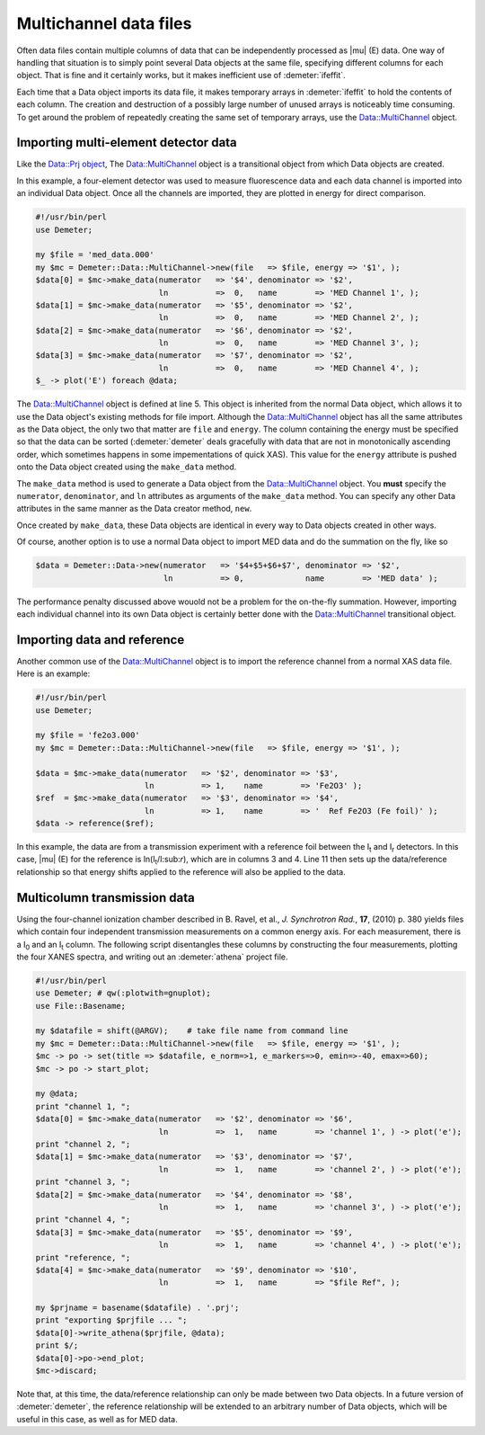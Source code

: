 
Multichannel data files
=======================

Often data files contain multiple columns of data that can be
independently processed as |mu| (E) data. One way of handling that
situation is to simply point several Data objects at the same file,
specifying different columns for each object. That is fine and it
certainly works, but it makes inefficient use of :demeter:`ifeffit`.

Each time that a Data object imports its data file, it makes temporary
arrays in :demeter:`ifeffit` to hold the contents of each column. The creation and
destruction of a possibly large number of unused arrays is noticeably
time consuming. To get around the problem of repeatedly creating the
same set of temporary arrays, use the Data::MultiChannel object.


Importing multi-element detector data
-------------------------------------

Like the `Data::Prj object <athena.html>`__, The Data::MultiChannel
object is a transitional object from which Data objects are created.

In this example, a four-element detector was used to measure
fluorescence data and each data channel is imported into an individual
Data object. Once all the channels are imported, they are plotted in
energy for direct comparison.

.. code-block:: perl

    #!/usr/bin/perl
    use Demeter;

    my $file = 'med_data.000'
    my $mc = Demeter::Data::MultiChannel->new(file   => $file, energy => '$1', );
    $data[0] = $mc->make_data(numerator   => '$4', denominator => '$2',
                              ln          =>  0,   name        => 'MED Channel 1', );
    $data[1] = $mc->make_data(numerator   => '$5', denominator => '$2',
                              ln          =>  0,   name        => 'MED Channel 2', );
    $data[2] = $mc->make_data(numerator   => '$6', denominator => '$2',
                              ln          =>  0,   name        => 'MED Channel 3', );
    $data[3] = $mc->make_data(numerator   => '$7', denominator => '$2',
                              ln          =>  0,   name        => 'MED Channel 4', );
    $_ -> plot('E') foreach @data;

The Data::MultiChannel object is defined at line 5. This object is
inherited from the normal Data object, which allows it to use the Data
object's existing methods for file import. Although the
Data::MultiChannel object has all the same attributes as the Data
object, the only two that matter are ``file`` and ``energy``. The column
containing the energy must be specified so that the data can be sorted
(:demeter:`demeter` deals gracefully with data that are not in monotonically
ascending order, which sometimes happens in some impementations of quick
XAS). This value for the ``energy`` attribute is pushed onto the Data
object created using the ``make_data`` method.

The ``make_data`` method is used to generate a Data object from the
Data::MultiChannel object. You **must** specify the ``numerator``,
``denominator``, and ``ln`` attributes as arguments of the ``make_data``
method. You can specify any other Data attributes in the same manner as
the Data creator method, ``new``.

Once created by ``make_data``, these Data objects are identical in every
way to Data objects created in other ways.

Of course, another option is to use a normal Data object to import MED
data and do the summation on the fly, like so

.. code-block:: perl

      $data = Demeter::Data->new(numerator   => '$4+$5+$6+$7', denominator => '$2',
                                 ln          => 0,             name        => 'MED data' ); 

The performance penalty discussed above wouold not be a problem for the
on-the-fly summation. However, importing each individual channel into
its own Data object is certainly better done with the Data::MultiChannel
transitional object.


 

Importing data and reference
----------------------------

Another common use of the Data::MultiChannel object is to import the
reference channel from a normal XAS data file. Here is an example:

.. code-block:: perl


    #!/usr/bin/perl
    use Demeter;

    my $file = 'fe2o3.000'
    my $mc = Demeter::Data::MultiChannel->new(file   => $file, energy => '$1', );

    $data = $mc->make_data(numerator   => '$2', denominator => '$3',
                           ln          => 1,    name        => 'Fe2O3' );
    $ref  = $mc->make_data(numerator   => '$3', denominator => '$4',
                           ln          => 1,    name        => '  Ref Fe2O3 (Fe foil)' );
    $data -> reference($ref);

In this example, the data are from a transmission experiment with a
reference foil between the I\ :sub:`t` and I\ :sub:`r` detectors. In
this case, |mu| (E) for the reference is ln(I\ :sub:`t`/I:sub:`r`), which
are in columns 3 and 4. Line 11 then sets up the data/reference
relationship so that energy shifts applied to the reference will also be
applied to the data.


 

Multicolumn transmission data
-----------------------------

Using the four-channel ionization chamber described in B. Ravel, et al.,
*J. Synchrotron Rad.*, **17**, (2010) p. 380 yields files which contain
four independent transmission measurements on a common energy axis. For
each measurement, there is a I\ :sub:`0` and an I\ :sub:`t` column. The following
script disentangles these columns by constructing the four measurements,
plotting the four XANES spectra, and writing out an :demeter:`athena` project file.

.. code-block:: perl


    #!/usr/bin/perl
    use Demeter; # qw(:plotwith=gnuplot);
    use File::Basename;

    my $datafile = shift(@ARGV);    # take file name from command line
    my $mc = Demeter::Data::MultiChannel->new(file   => $file, energy => '$1', );
    $mc -> po -> set(title => $datafile, e_norm=>1, e_markers=>0, emin=>-40, emax=>60);
    $mc -> po -> start_plot;

    my @data;
    print "channel 1, ";
    $data[0] = $mc->make_data(numerator   => '$2', denominator => '$6',
                              ln          =>  1,   name        => 'channel 1', ) -> plot('e');
    print "channel 2, ";
    $data[1] = $mc->make_data(numerator   => '$3', denominator => '$7',
                              ln          =>  1,   name        => 'channel 2', ) -> plot('e');
    print "channel 3, ";
    $data[2] = $mc->make_data(numerator   => '$4', denominator => '$8',
                              ln          =>  1,   name        => 'channel 3', ) -> plot('e');
    print "channel 4, ";
    $data[3] = $mc->make_data(numerator   => '$5', denominator => '$9',
                              ln          =>  1,   name        => 'channel 4', ) -> plot('e');
    print "reference, ";
    $data[4] = $mc->make_data(numerator   => '$9', denominator => '$10',
                              ln          =>  1,   name        => "$file Ref", );

    my $prjname = basename($datafile) . '.prj';
    print "exporting $prjfile ... ";
    $data[0]->write_athena($prjfile, @data);
    print $/;
    $data[0]->po->end_plot;
    $mc->discard;

Note that, at this time, the data/reference relationship can only be
made between two Data objects. In a future version of :demeter:`demeter`, the
reference relationship will be extended to an arbitrary number of Data
objects, which will be useful in this case, as well as for MED data.
